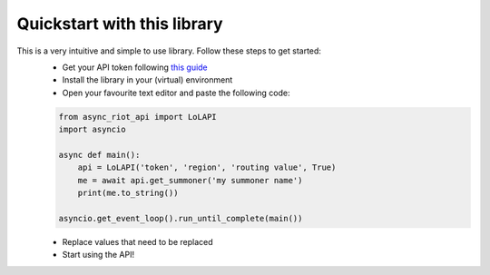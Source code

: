Quickstart with this library
============================

This is a very intuitive and simple to use library. Follow these steps to get started:
    - Get your API token following `this guide <start/auth>`_
    - Install the library in your (virtual) environment
    - Open your favourite text editor and paste the following code:

    .. code-block:: python

        from async_riot_api import LoLAPI
        import asyncio

        async def main():
            api = LoLAPI('token', 'region', 'routing value', True)
            me = await api.get_summoner('my summoner name')
            print(me.to_string())

        asyncio.get_event_loop().run_until_complete(main())

    - Replace values that need to be replaced
    - Start using the API!